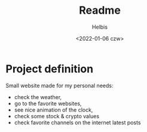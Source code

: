 #+TITLE: Readme
#+LANGUAGE: en
#+AUTHOR: Helbis
#+DATE: <2022-01-06 czw>


* Project definition
Small website made for my personal needs:
+ check the weather,
+ go to the favorite websites,
+ see nice animation of the clock,
+ check some stock & crypto values
+ check favorite channels on the internet latest posts
